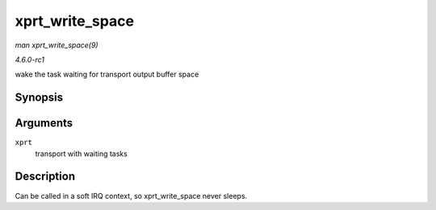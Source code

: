 
.. _API-xprt-write-space:

================
xprt_write_space
================

*man xprt_write_space(9)*

*4.6.0-rc1*

wake the task waiting for transport output buffer space


Synopsis
========

.. c:function:: void xprt_write_space( struct rpc_xprt * xprt )

Arguments
=========

``xprt``
    transport with waiting tasks


Description
===========

Can be called in a soft IRQ context, so xprt_write_space never sleeps.
